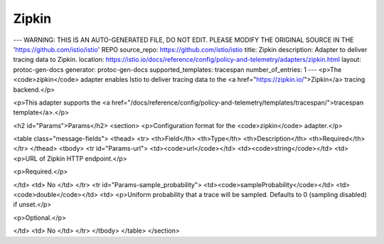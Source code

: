 Zipkin
============================

---
WARNING: THIS IS AN AUTO-GENERATED FILE, DO NOT EDIT. PLEASE MODIFY THE ORIGINAL SOURCE IN THE 'https://github.com/istio/istio' REPO
source_repo: https://github.com/istio/istio
title: Zipkin
description: Adapter to deliver tracing data to Zipkin.
location: https://istio.io/docs/reference/config/policy-and-telemetry/adapters/zipkin.html
layout: protoc-gen-docs
generator: protoc-gen-docs
supported_templates: tracespan
number_of_entries: 1
---
<p>The <code>zipkin</code> adapter enables Istio to deliver tracing data to the
<a href="https://zipkin.io/">Zipkin</a> tracing backend.</p>

<p>This adapter supports the <a href="/docs/reference/config/policy-and-telemetry/templates/tracespan/">tracespan template</a>.</p>

<h2 id="Params">Params</h2>
<section>
<p>Configuration format for the <code>zipkin</code> adapter.</p>

<table class="message-fields">
<thead>
<tr>
<th>Field</th>
<th>Type</th>
<th>Description</th>
<th>Required</th>
</tr>
</thead>
<tbody>
<tr id="Params-url">
<td><code>url</code></td>
<td><code>string</code></td>
<td>
<p>URL of Zipkin HTTP endpoint.</p>

<p>Required.</p>

</td>
<td>
No
</td>
</tr>
<tr id="Params-sample_probability">
<td><code>sampleProbability</code></td>
<td><code>double</code></td>
<td>
<p>Uniform probability that a trace will be sampled.
Defaults to 0 (sampling disabled) if unset.</p>

<p>Optional.</p>

</td>
<td>
No
</td>
</tr>
</tbody>
</table>
</section>
